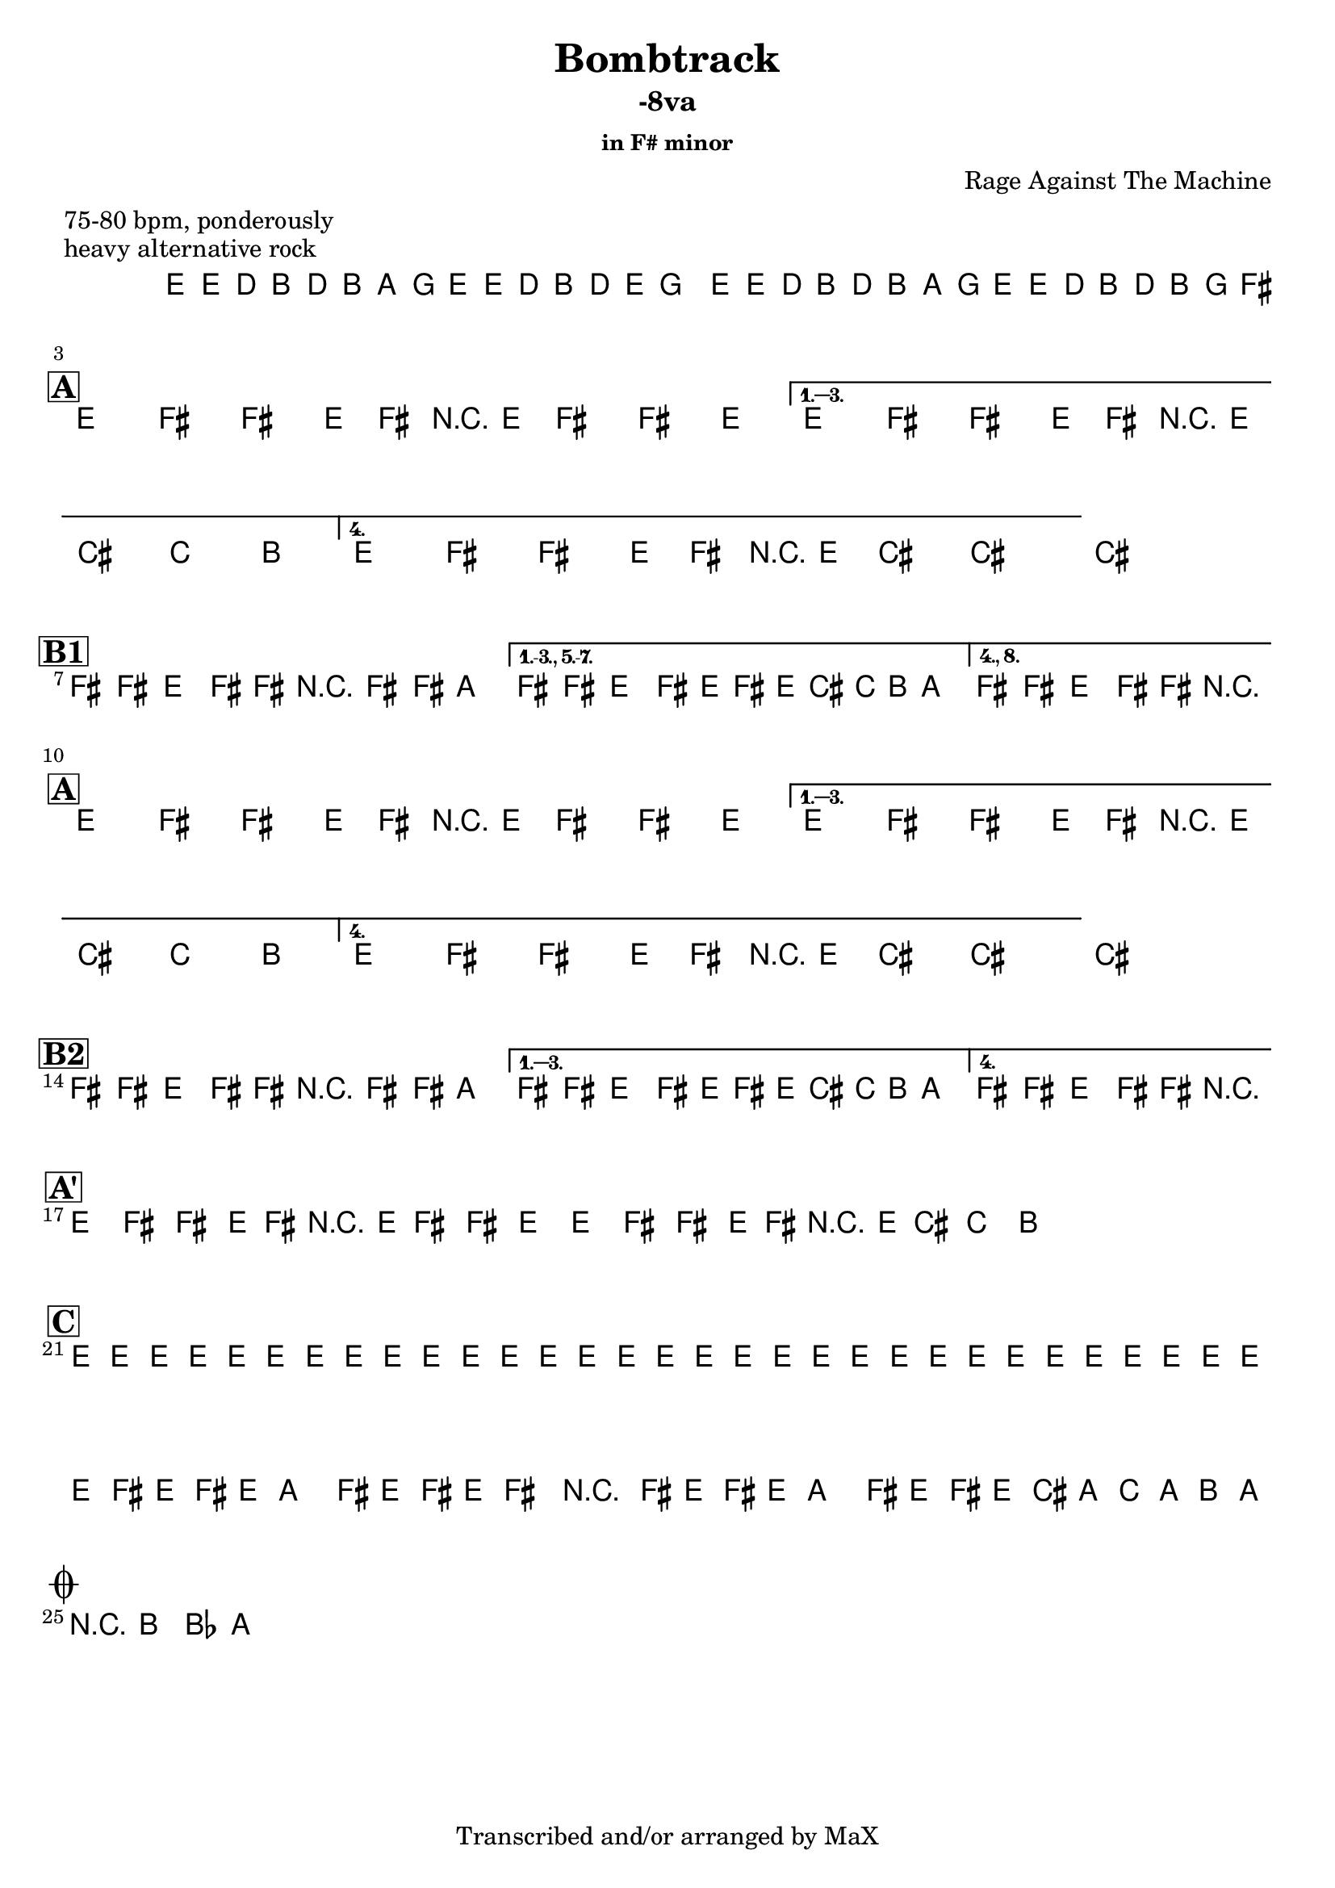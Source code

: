 \version "2.12.3"

%
% $File$
% $Date$
% $Revision$
% $Author$
%

\header {
  title = "Bombtrack"
  subtitle = "-8va"
  subsubtitle = "in F# minor"

  composer = "Rage Against The Machine"
  poet = ""
  enteredby = "Max Deineko"

  meter = "75-80 bpm, ponderously"
  piece = "heavy alternative rock"
  version = "$Revision$"

  copyright = "Transcribed and/or arranged by MaX"
  tagline = "" % or leave the lilypond line
}


harm = \chords {
  \set Score.skipBars = ##t
  \set Score.markFormatter = #format-mark-box-letters

  s1 * 2

  \break
  \mark \markup {\box \bold "A"}

  s1 * 4

  \break
  \mark \markup {\box \bold "B1"}

  s1 * 3

  \break
  \mark \markup {\box \bold "A"}

  s1 * 4

  \break
  \mark \markup {\box \bold "B2"}

  s1 * 3

  \break
  \mark \markup {\box \bold "A'"}

  s1 * 4

  \break
  \mark \markup {\box \bold "C"}

  s1 * 4

  \break
  \mark \markup { \musicglyph #"scripts.coda" }
  s2

}

mel = \relative c' {
  \set Score.skipBars = ##t
  \set Score.markFormatter = #format-mark-box-letters
  \override Staff.TimeSignature #'style = #'()

  \key e \minor
  \time 4/4

  \repeat volta 2 {
    e16 e' \p d_\markup{\italic cresc.} b d b a g
    e e' d b d e g8
    e,16 e' d b d b a g
    e16 e' d b d b g fis^\markup{\italic cue}
  }

  \key fis \minor

  %
  % A
  %
  \repeat volta 4 {
    e8_\f
    %^\markup{ \musicglyph #"scripts.segno" }_\f
    fis fis' e,16 fis r e fis8 fis' e
  }
  \alternative {
    { e,8 fis fis' e,16 fis r e cis'8 c b }
    { e,8 fis fis' e,16 fis r e cis'8->_\markup{\italic break} ~ cis4 ~ }
  }
  cis1

  %
  % B1
  %
  \bar "|:"
  fis,8 fis e fis16 fis r fis8 fis16 a4 |
  \set Score.repeatCommands = #'((volta "1.-3., 5.-7."))
  fis8 fis e fis16 e fis' e16 cis c b a8.
  \set Score.repeatCommands = #'((volta #f) (volta "4., 8.") end-repeat)
  fis8 fis e fis16 fis r2_\markup{\italic fill}
  %^\markup{\hspace #-6.0 D.S. upto B \hspace #-1.0 \tiny\bold4.}
  \set Score.repeatCommands = #'((volta #f))

  %
  % A
  %
  \repeat volta 4 {
    e8 fis fis' e,16 fis r e fis8 fis' e
  }
  \alternative {
    { e,8 fis fis' e,16 fis r e cis'8 c b }
    { e,8 fis fis' e,16 fis r e cis'8->_\markup{\italic break} ~ cis4 ~ }
  }
  cis1

  %
  % B2
  %
  \repeat volta 4 {
    fis,8 fis e fis16 fis r fis8 fis16 a4 |
  }
  \alternative {
    {
      fis8 fis e fis16 e fis' e16 cis c b a8.
    }
    {
      fis8 fis e fis16 fis r2_\markup{\italic fill}
    }
  }


  %
  % A'
  %
  \repeat volta 2 {
    \repeat percent 2 {
      e8
      ^\markup{\hspace #1.5 \musicglyph #"scripts.segno" }
      fis fis' e,16 fis r e fis8 fis' e
      e,8 fis fis' e,16 fis r e cis'8 c b
      ^\markup{\hspace #20.0 al coda}
    }
  }

  %
  % C
  %
  e,16_\markup{\italic cresc.} e e e e e e e e e e e e e e e
  e e e e e e e e e e e e e e e e
  \repeat volta 2 {
    fis16 e fis e a8 fis16 e fis16 e fis8 r4
    fis16 e fis e a8 fis16 e fis16 e cis' a c a b a^\markup{\hspace #-24.0 \italic{solo till cue, then} D.S. \italic{al coda}}
  }

  r8 b bes a

  \bar "||"
}

\score {
  \transpose c c {
    <<
      \harm
      \mel
    >>
  }
}

\layout {
  ragged-last = ##t
}

